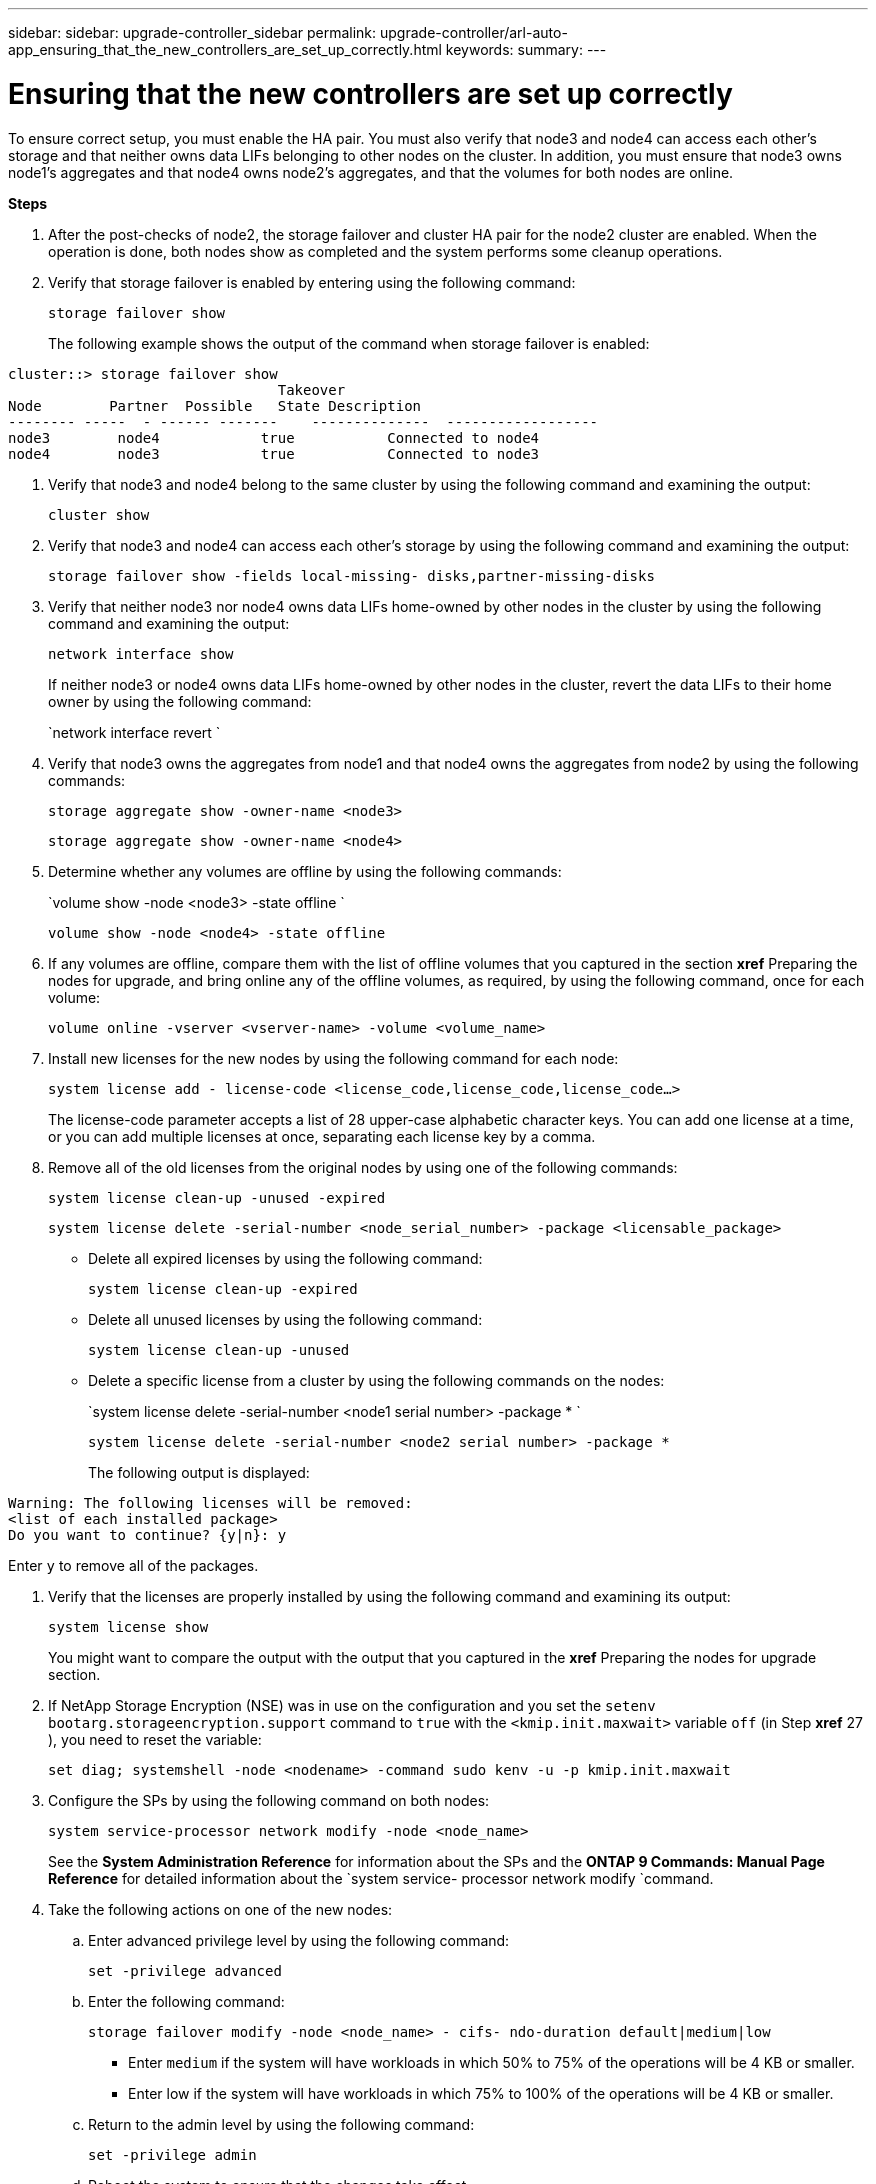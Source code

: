 ---
sidebar: sidebar: upgrade-controller_sidebar
permalink: upgrade-controller/arl-auto-app_ensuring_that_the_new_controllers_are_set_up_correctly.html
keywords:
summary:
---

= Ensuring that the new controllers are set up correctly
:hardbreaks:
:nofooter:
:icons: font
:linkattrs:
:imagesdir: ./media/

//
// This file was created with NDAC Version 2.0 (August 17, 2020)
//
// 2020-12-02 14:33:55.742436
//

[.lead]
To ensure correct setup, you must enable the HA pair. You must also verify that node3 and node4 can access each other's storage and that neither owns data LIFs belonging to other nodes on the cluster. In addition, you must ensure that node3 owns node1's aggregates and that node4 owns node2's aggregates, and that the volumes for both nodes are online.

*Steps*

. After the post-checks of node2, the storage failover and cluster HA pair for the node2 cluster are enabled. When the operation is done,  both nodes show as completed and the system performs some cleanup operations.
. Verify that storage failover is enabled by entering using the following command:
+
`storage failover show`
+
The following example shows the output of the command when storage failover is enabled:

....
cluster::> storage failover show
                                Takeover
Node        Partner  Possible   State Description
-------- -----  - ------ -------    --------------  ------------------
node3        node4            true           Connected to node4
node4        node3            true           Connected to node3
....

. Verify that node3 and node4 belong to the same cluster by using the following command and examining the output:
+
`cluster show`

. Verify that node3 and node4 can access each other's storage by using the following command and examining the output:
+
`storage failover show -fields local-missing- disks,partner-missing-disks`

. Verify that neither node3 nor node4 owns data LIFs home-owned by other nodes in the cluster by using the following command and examining the output:
+
`network interface show`
+
If neither node3 or node4 owns data LIFs home-owned by other nodes in the cluster, revert the data LIFs to their home owner by using the following command:
+
`network interface revert `

. Verify that node3 owns the aggregates from node1 and that node4 owns the aggregates from node2 by using the following commands:
+
`storage aggregate show -owner-name <node3>`
+
`storage aggregate show -owner-name <node4>`

. Determine whether any volumes are offline by using the following commands:
+
`volume show -node <node3> -state offline `
+
`volume show -node <node4> -state offline`

. If any volumes are offline, compare them with the list of offline volumes that you captured in the section *xref* Preparing the nodes for upgrade, and bring online any of the offline volumes, as required, by using the following command, once for each volume:
+
`volume online -vserver <vserver-name> -volume <volume_name>`

. Install new licenses for the new nodes by using the following command for each node:
+
`system license add - license-code <license_code,license_code,license_code...>`
+
The license-code parameter accepts a list of 28 upper-case alphabetic character keys. You can add one license at a time, or you can add multiple licenses at once, separating each license key by a comma.

. Remove all of the old licenses from the original nodes by using one of the following commands:
+
`system license clean-up -unused -expired`
+
`system license delete -serial-number <node_serial_number> -package <licensable_package>`

** Delete all expired licenses by using the following command:
+
`system license clean-up -expired`

** Delete all unused licenses by using the following command:
+
`system license clean-up -unused`

** Delete a specific license from a cluster by using the following commands on the nodes:
+
`system license delete -serial-number <node1 serial number> -package * `
+
`system license delete -serial-number <node2 serial number> -package *`
+
The following output is displayed:

....
Warning: The following licenses will be removed:
<list of each installed package>
Do you want to continue? {y|n}: y
....

Enter `y` to remove all of the packages.

. Verify that the licenses are properly installed by using the following command and examining its output:
+
`system license show`
+
You might want to compare the output with the output that you captured in the *xref* Preparing the nodes for upgrade section.

. If NetApp Storage Encryption (NSE) was in use on the configuration and you set the `setenv bootarg.storageencryption.support` command to `true` with the `<kmip.init.maxwait>` variable `off` (in Step *xref* 27 ), you need to reset the variable:
+
`set diag; systemshell -node <nodename> -command sudo kenv -u -p kmip.init.maxwait`

. Configure the SPs by using the following command on both nodes:
+
`system service-processor network modify -node <node_name>`
+
See the *System Administration Reference* for information about the SPs and the *ONTAP 9 Commands: Manual Page Reference* for detailed information about the `system service- processor network modify `command.

. Take the following actions on one of the new nodes:
.. Enter advanced privilege level by using the following command:
+
`set -privilege advanced`

.. Enter the following command:
+
`storage failover modify -node <node_name> - cifs- ndo-duration default|medium|low`

** Enter `medium` if the system will have workloads in which 50% to 75% of the operations will be 4 KB or smaller.
** Enter low if the system will have workloads in which 75% to 100% of the operations will be 4 KB or smaller.

.. Return to the admin level by using the following command:
+
`set -privilege admin`

.. Reboot the system to ensure that the changes take effect.
. If you want to set up a switchless cluster on the new nodes, follow the instructions in *Transitioning to a two-node switchless cluster* on the NetApp Support Site.

==== After you finish

If Storage Encryption is enabled on node3 and node4, complete the section *xref* Setting up Storage Encryption on the new controller module. Otherwise, complete the section *xref* Decommissioning the old system.

==== Related information

*XREF* ONTAP 9 Documentation Center
